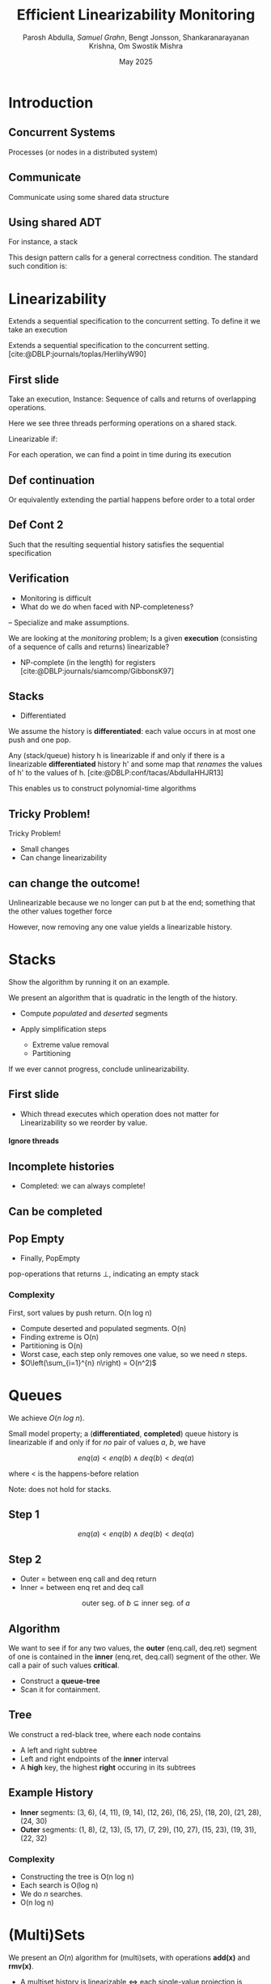 #+title: *Efficient Linearizability Monitoring*
#+AUTHOR: Parosh Abdulla, /Samuel Grahn/, Bengt Jonsson, Shankaranarayanan Krishna, Om Swostik Mishra
#+DATE: May 2025

#+cite_export: csl mystyle.csl

#+REVEAL_THEME: dracula
#+OPTIONS: toc:nil num:nil timestamp:nil
# #+REVEAL-SLIDE-NUMBER: t
#+REVEAL_ROOT: ./reveal.js

#+REVEAL_HEAD_PREAMBLE: <script src="https://cdnjs.cloudflare.com/ajax/libs/svg.js/3.1.2/svg.min.js"></script>

#+REVEAL_EXTRA_OPTIONS: autoAnimateEasing: 'ease-in-out'
#+REVEAL_EXTRA_OPTIONS: animate: { autoplay: true }
#+REVEAL_ADD_PLUGIN: loadcontent RevealLoadContent https://cdn.jsdelivr.net/npm/reveal.js-plugins@latest/loadcontent/plugin.js
#+REVEAL_ADD_PLUGIN: animate RevealAnimate https://cdn.jsdelivr.net/npm/reveal.js-plugins@latest/animate/plugin.js

#+REVEAL_EXTERNAL_PLUGINS: ((toc-progress . "{ src: 'toc-progress.js', async: true, callback: function() { toc_progress.initialize(); } }"))

# #+REVEAL_EXTRA_CSS: https://e-gor.github.io/Reveal.js-TOC-Progress/demo/plugin/toc-progress/toc-progress.css

#+REVEAL_EXTRA_CSS: mycss.css
#+REVEAL_EXTRA_CSS: svg.css

# Do not display TOC-progress on title slide.
#+REVEAL_TITLE_SLIDE_STATE: no-toc-progress

# Do not display TOC-progress on TOC slide.
#+REVEAL_TOC_SLIDE_STATE: no-toc-progress

# Do not include TOC slide in TOC-progress.
#+REVEAL_TOC_SLIDE_CLASS: no-toc-progress

#+REVEAL_TITLE_SLIDE_EXTRA_ATTR: class="no-toc-progress"

#+bibliography: references.bib

* Introduction
** Concurrent Systems
:PROPERTIES:
:REVEAL_EXTRA_ATTR: data-auto-animate
:END:
#+BEGIN_NOTES
Processes (or nodes in a distributed system)
#+END_NOTES
#+begin_export html
<div data-id="intro" data-animate data-load="intro1.svg"></div>
#+end_export
** Communicate
:PROPERTIES:
:REVEAL_EXTRA_ATTR: data-auto-animate
:END:
#+BEGIN_NOTES
Communicate using some shared data structure
#+END_NOTES
#+begin_export html
<div data-id="intro" data-animate data-load="intro2.svg"></div>
#+end_export
** Using shared ADT
:PROPERTIES:
:REVEAL_EXTRA_ATTR: data-auto-animate
:END:
#+BEGIN_NOTES
For instance, a stack

This design pattern calls for a general correctness condition.
The standard such condition is:
#+END_NOTES
#+begin_export html
<div data-id="intro" data-animate data-load="intro3.svg"></div>
#+end_export

* Linearizability
#+BEGIN_NOTES
Extends a sequential specification to the concurrent setting.
To define it we take an execution
#+END_NOTES
Extends a sequential specification to the concurrent setting. [cite:@DBLP:journals/toplas/HerlihyW90]
** First slide
:PROPERTIES:
:REVEAL_EXTRA_ATTR: data-auto-animate
:END:
#+BEGIN_NOTES
  Take an execution, Instance:
  Sequence of calls and returns of overlapping operations.

  Here we see three threads performing operations on a shared stack.

  Linearizable if:

  For each operation, we can find a point in time during its execution
#+END_NOTES
#+begin_export html
<div data-id="history2" data-animate data-load="histories/lifo-sdhk2.hist.000.svg">
<span class="fragment"></span>
<!--
{
"animation": [
[],
[
{
"element": ".linpt",
"modifier": "attr",
"parameters": [ { "opacity": "1" }]
}
]
]
}
-->
</div>
#+END_EXPORT
** Def continuation
:PROPERTIES:
:REVEAL_EXTRA_ATTR: data-auto-animate
:END:
#+BEGIN_NOTES
Or equivalently extending the partial happens before order to a total order
#+END_NOTES
#+begin_export html
<div data-id="history2" data-animate data-load="histories/lifo-sdhk2-seq.hist.000.svg">
<!--
{
"setup": [
{
"element": ".linpt",
"modifier": "attr",
"parameters": [ { "opacity": "1" }]
}
]
}
-->
</div>
#+END_EXPORT
** Def Cont 2
:PROPERTIES:
:REVEAL_EXTRA_ATTR: data-auto-animate
:END:
#+BEGIN_NOTES
Such that the resulting sequential history satisfies the sequential specification
#+END_NOTES
#+begin_export html
<div data-id="history2" data-animate data-load="histories/lifo-sdhk-singleth.hist.000.svg">
</div>
#+end_export
** Verification
#+BEGIN_NOTES
- Monitoring is difficult
- What do we do when faced with NP-completeness?
-- Specialize and make assumptions.
#+END_NOTES

We are looking at the /monitoring/ problem;
Is a given *execution* (consisting of a sequence of calls and returns) linearizable?
#+ATTR_REVEAL: :frag t
- NP-complete (in the length) for registers [cite:@DBLP:journals/siamcomp/GibbonsK97]
#+ATTR_REVEAL: :frag t
** Stacks
#+BEGIN_NOTES
- Differentiated
  #+END_NOTES
We assume the history is *differentiated*: each value occurs in at most one push and one pop.
#+ATTR_REVEAL: :frag t
Any (stack/queue) history h is linearizable if and only if there is a linearizable *differentiated* history h' and some map that /renames/ the values of h' to the values of h. [cite:@DBLP:conf/tacas/AbdullaHHJR13]

#+ATTR_REVEAL: :frag t
This enables us to construct polynomial-time algorithms

** Tricky Problem!
:PROPERTIES:
:REVEAL_EXTRA_ATTR: data-auto-animate
:END:

#+BEGIN_NOTES
Tricky Problem!

- Small changes
- Can change linearizability
#+END_NOTES

#+begin_export html
<div data-animate data-load="histories/lifo-sdhk2.hist.000.svg">
</div>
#+end_export
** can change the outcome!
:PROPERTIES:
:REVEAL_EXTRA_ATTR: data-auto-animate
:END:
#+BEGIN_NOTES
Unlinearizable because we no longer can put b at the end;
something that the other values together force

However, now removing any one value yields a linearizable history.
#+END_NOTES

#+begin_export html
<div data-animate data-load="histories/lifo-vdhk2.hist.000.svg">
</div>
#+end_export

* Stacks
#+BEGIN_NOTES
Show the algorithm by running it on an example.
#+END_NOTES
We present an algorithm that is quadratic in the length of the history.
#+ATTR_REVEAL: :frag (t t)
- Compute /populated/ and /deserted/ segments
- Apply simplification steps
  #+ATTR_REVEAL: :frag (t t)
  + Extreme value removal
  + Partitioning
#+ATTR_REVEAL: :frag t
If we ever cannot progress, conclude unlinearizability.
** First slide
:PROPERTIES:
:REVEAL_EXTRA_ATTR: data-auto-animate
:END:
#+BEGIN_NOTES
- Which thread executes which operation does not matter for Linearizability
  so we reorder by value.
#+END_NOTES

#+begin_export html
<h4>Ignore threads</h4>
<div data-id="history2" data-animate data-load="histories/lifo-sdhk2.hist.000.svg"></div>
<div data-id="legend" data-animate data-load="empty.svg"></div>
#+end_export

#+begin_src shell :exports results :results raw

LEGENDS=(
    "empty.svg"
    "covers.svg"
    "full.svg"
    "full.svg"
    "full.svg"
    "full.svg"
    "full.svg"
    "full.svg"
    "full.svg"
    "full.svg"
    "full.svg"
    "full.svg"
    "full.svg"
    "full.svg"
    "full.svg"
    "full.svg"
    "full.svg"
    "full.svg"
    "full.svg"
    "full.svg"
    "full.svg"
    "full.svg"
    "full.svg"
    "full.svg"
    "full.svg"
    "full.svg"

)

HL=(
    "Ignore threads"
    "Compute segments"
    "Compute segments"
    "Extreme value removal"
    "Extreme value removal"
    "Compute segments"
    "Compute segments"
    "Partitioning"
    "Compute segments"
    "Compute segments"
    "Compute segments"
    "Extreme value removal"
    "Extreme value removal"
    "Compute segments"
    "Compute segments"
    "Compute segments"
    "Extreme value removal"
    "Done!"
)

NOTES=(
  "We then compute, for each value, its *cover*."
  "During a red line, that value *must* be in the stack.
   Union of these lines..."
  "gives us segments of time.
  Populated (something must be there) or Deserted (it may be empty)"
  "Operations of b intersect both the leftmost and rightmost deserted segment, it is *extreme*"
  "Linearize it as first and last operation"
  "Find covers"
  "Compute their union to obtain new segments.
  This time, there is no value that is extreme.
  Instead, we have an *inner* deserted segment."
  "Partition the values

  Every blue can be linearized before every red
  so we do that!"
  "Look only at the left part."
  "Draw covers"
  "Segments"
  "See that a is extreme"
  "Linearize"
  "Continue with right side"
  "Covers"
  "Segments"
  "Both extreme"
  "Done!

  We made some assumptions!")
for i in histories/sdhk2-rw.hist.*.svg; do
    echo "** Slide $i"
    echo ":PROPERTIES:"
    echo ":REVEAL_EXTRA_ATTR: data-auto-animate"
    echo ":END:"
    Q=$(echo $i | grep -E -o '[0-9]{3}')
    echo "#+BEGIN_NOTES"
    echo "$NOTES[$((Q + 1))]"
    echo "#+END_NOTES"
    echo "#+begin_export html"
    echo "<h4>$HL[$((Q + 1))]</h4>"
    echo "<div data-animate data-load=\"$i\"></div>"
    echo "<div data-animate data-load=\"$LEGENDS[$((Q+1))]\"></div>"
    echo "#+end_export"
done
#+end_src
** Incomplete histories
:PROPERTIES:
:REVEAL_EXTRA_ATTR: data-auto-animate
:END:
#+BEGIN_NOTES
- Completed: we can always complete!
#+END_NOTES
#+begin_export html
<div data-id="history2" data-animate data-load="histories/incomplete_dif.hist.000.svg"></div>
#+end_export
** Can be completed
:PROPERTIES:
:REVEAL_EXTRA_ATTR: data-auto-animate
:END:
#+begin_export html
<div data-id="history2" data-animate data-load="histories/completed_dif.hist.000.svg"></div>
#+end_export
** Pop Empty
#+BEGIN_NOTES
- Finally, PopEmpty
#+END_NOTES
pop-operations that returns $\bot$, indicating an empty stack
#+begin_src shell :exports results :results raw
for i in histories/popempty.hist.*.svg; do
    echo "** Slide $i"
    echo ":PROPERTIES:"
    echo ":REVEAL_EXTRA_ATTR: data-auto-animate"
    echo ":END:"
    echo "#+begin_export html"
    echo "<div data-animate data-load=\"$i\"></div>"
    echo "#+end_export"
done
#+end_src
*** Complexity
First, sort values by push return. O(n log n)
#+ATTR_REVEAL: :frag (t t t t t)
- Compute deserted and populated segments. O(n)
- Finding extreme is O(n)
- Partitioning is O(n)
- Worst case, each step only removes one value, so we need $n$ steps.
- $O\left(\sum_{i=1}^{n} n\right) = O(n^2)$
* Queues
:PROPERTIES:
:REVEAL_EXTRA_ATTR: data-auto-animate
:END:
We achieve $O(n~log~n)$.
#+ATTR_REVEAL: :frag t
Small model property; a (*differentiated*, *completed*) queue history is linearizable if and only if for /no/ pair of values $a$, $b$, we have
#+ATTR_REVEAL: :data-id eqn :frag t
$$enq(a) < enq(b) \wedge deq(b) < deq(a)$$
#+ATTR_REVEAL: :frag t
where < is the happens-before relation
#+ATTR_REVEAL: :frag t
Note: does not hold for stacks.
** Step 1
:PROPERTIES:
:REVEAL_EXTRA_ATTR: data-auto-animate
:END:
#+ATTR_REVEAL: :data-id eqn
$$enq(a) < enq(b) \wedge deq(b) < deq(a)$$

#+begin_export html
<div data-animate data-load="histories/queue_viol.hist.000.svg">
</div>
#+end_export

** Step 2
:PROPERTIES:
:REVEAL_EXTRA_ATTR: data-auto-animate
:END:

#+BEGIN_NOTES
- Outer = between enq call and deq return
- Inner = between enq ret and deq call
#+END_NOTES
#+ATTR_REVEAL: :data-id eqn
$$\textrm{outer seg. of } b \subseteq \textrm{inner seg. of } a$$

#+begin_export html
<div data-animate data-load="histories/queue_viol.hist.001.svg">
</div>
#+end_export

** Algorithm
We want to see if for any two values, the *outer* (enq.call, deq.ret) segment of one is contained in the *inner* (enq.ret, deq.call) segment of the other. We call a pair of such values *critical*.
#+ATTR_REVEAL: :frag (t t)
- Construct a *queue-tree*
- Scan it for containment.
** Tree
:PROPERTIES:
:REVEAL_EXTRA_ATTR: data-auto-animate
:END:
We construct a red-black tree, where each node contains
#+ATTR_REVEAL: :frag (t t t)
- A left and right subtree
- Left and right endpoints of the *inner* interval
- A *high* key, the highest *right* occuring in its subtrees
** Example History
:PROPERTIES:
:REVEAL_EXTRA_ATTR: data-auto-animate
:END:
#+begin_export html
<div data-animate data-load="histories/queue_ex.hist.000.svg">
</div>
#+end_export

#+ATTR_REVEAL: :frag (t t)
- *Inner* segments: (3, 6), (4, 11), (9, 14), (12, 26), (16, 25), (18, 20), (21, 28), (24, 30)
- *Outer* segments: (1, 8), (2, 13), (5, 17), (7, 29), (10, 27), (15, 23), (19, 31), (22, 32)

#+begin_src shell :exports results :results raw
NOTES=( "- 15 < 16, go left"
        "- Where to search?
         - Probe left tree, see that high is too low; cannot contain [15,23]"
        "- Search right tree
         - Overlaps! Conclude Unlinearizability")

for i in queue_tree_*.svg; do
    echo "** Slide $i"
    echo ":PROPERTIES:"
    echo ":REVEAL_EXTRA_ATTR: data-auto-animate"
    echo ":END:"
    Q=$(echo $i | grep -E -o '[0-9]')
    echo "#+BEGIN_NOTES"
    echo "$NOTES[$((Q))]"
    echo "#+END_NOTES"
    echo "#+begin_export html"
    echo "<div data-animate data-load=\"$i\"></div>"
    echo "#+end_export"
    echo "- *Outer* segments: (1, 8), (2, 13), (5, 17), (7, 29), (10, 27), /(15, 23)/, (19, 31), (22, 32)"
done
#+end_src
# ** Search
# #+BEGIN_NOTES
# - None => False
# - contains => true
# - l < i => each left tree starts early enough. If high > j, then one of them must contain (i,j)
# - Otherwise, if that key is too low, we search the right tree.
# - i < l => cannot be in R, so search L.
# #+END_NOTES
# #+begin_src python :exports code
# def search(p, a):
#     (l, r, h, L, R) = p
#     (i, j) = a
#     if p is None: return False
#     if l <= i and j <= r: return True
#     if L is not None and l <= i and j <= L.h: return True
#     if L is not None and l <= i and j > L.h: return search(R, a)
#     return search(L, a)
# #+end_src
# #+ATTR_REVEAL: :frag t
# - Proof based on structural induction of where in the tree a given containing interval is.
*** Complexity
- Constructing the tree is O(n log n)
- Each search is O(log n)
- We do $n$ searches.
- O(n log n)
* (Multi)Sets
We present an $O(n)$ algorithm for (multi)sets, with operations *add(x)* and *rmv(x)*.
#+ATTR_REVEAL: :frag (t t)
- A multiset history is linearizable $\iff$ each single-value projection is linearizable.
- A single-valued multiset history is linearizable $\iff$ the number of returned *rmv* never exceed the number of called *add*.
#+ATTR_REVEAL: :frag (t t)
We also present a greedy linear-time algorithm for sets with membership queries.
* Conclusion
We have shown monitoring algorithms
#+ATTR_REVEAL: :frag (t t t)
- $O(n^2)$ for stacks
- $O(n~log n)$ for queues
- $O(n)$ for (multi)sets

*** Future Work
#+ATTR_REVEAL: :frag (t t t)
- Formalization in a theorem prover
- Extend to other data structures (e.g. multisets with count, snapshots)
- Extend to related correctness conditions (e.g. durable linearizability)
*** Thanks for listening!
* References
#+PRINT_BIBLIOGRAPHY:

